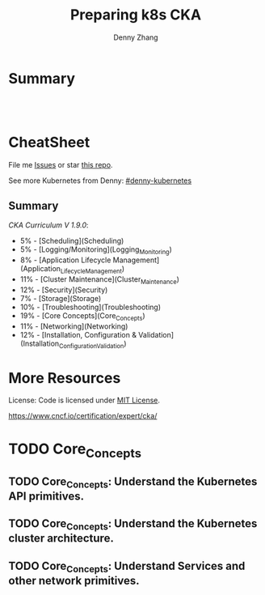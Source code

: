 * org-mode configuration                                           :noexport:
#+STARTUP: overview customtime noalign logdone hidestars
#+TITLE:  Preparing k8s CKA
#+DESCRIPTION: 
#+KEYWORDS: 
#+AUTHOR: Denny Zhang
#+EMAIL:  denny@dennyzhang.com
#+TAGS: noexport(n)
#+PRIORITIES: A D C
#+OPTIONS:   H:3 num:t toc:nil \n:nil @:t ::t |:t ^:t -:t f:t *:t <:t
#+OPTIONS:   TeX:t LaTeX:nil skip:nil d:nil todo:t pri:nil tags:not-in-toc
#+EXPORT_EXCLUDE_TAGS: exclude noexport
#+SEQ_TODO: TODO HALF ASSIGN | DONE BYPASS DELEGATE CANCELED DEFERRED
#+LINK_UP:   
#+LINK_HOME: 
* Summary
#+BEGIN_HTML
<a href="https://www.linkedin.com/in/dennyzhang001"><img src="https://www.dennyzhang.com/wp-content/uploads/sns/linkedin.png" alt="linkedin" /></a>
<a href="https://github.com/DennyZhang"><img src="https://www.dennyzhang.com/wp-content/uploads/sns/github.png" alt="github" /></a>
<a href="https://www.dennyzhang.com/slack" target="_blank" rel="nofollow"><img src="http://slack.dennyzhang.com/badge.svg" alt="slack"/></a>
<a href="https://github.com/DennyZhang"><img align="right" width="200" height="183" src="https://www.dennyzhang.com/wp-content/uploads/denny/watermark/github.png" /></a>

<br/><br/>

<a href="http://makeapullrequest.com" target="_blank" rel="nofollow"><img src="https://img.shields.io/badge/PRs-welcome-brightgreen.svg" alt="PRs Welcome"/></a>
#+END_HTML
* CheatSheet
File me [[https://github.com/DennyZhang/prepare-k8s-cka/issues][Issues]] or star [[https://github.com/DennyZhang/prepare-k8s-cka][this repo]].

See more Kubernetes from Denny: [[https://github.com/topics/denny-kubernetes][#denny-kubernetes]]

** Summary
[[pdf/certified_kubernetes_administrator_exam_v1.9.0.pdf][CKA Curriculum V 1.9.0]]:
- 5% - [Scheduling](Scheduling)
- 5% - [Logging/Monitoring](Logging_Monitoring)
- 8% - [Application Lifecycle Management](Application_Lifecycle_Management)
- 11% - [Cluster Maintenance](Cluster_Maintenance)
- 12% - [Security](Security)
- 7% - [Storage](Storage)
- 10% - [Troubleshooting](Troubleshooting)
- 19% - [Core Concepts](Core_Concepts)
- 11% - [Networking](Networking)
- 12% - [Installation, Configuration & Validation](Installation_Configuration_Validation)

* More Resources
License: Code is licensed under [[https://www.dennyzhang.com/wp-content/mit_license.txt][MIT License]].

https://www.cncf.io/certification/expert/cka/

#+BEGIN_HTML
<a href="https://www.dennyzhang.com"><img align="right" width="201" height="268" src="https://raw.githubusercontent.com/USDevOps/mywechat-slack-group/master/images/denny_201706.png"></a>

<a href="https://www.dennyzhang.com"><img align="right" src="https://raw.githubusercontent.com/USDevOps/mywechat-slack-group/master/images/dns_small.png"></a>
#+END_HTML
* # --8<-------------------------- separator ------------------------>8-- :noexport:
* Kubernetes Performance                                           :noexport:
** Maximum Pods Per node Assumption: 110
https://medium.com/@brendanrius/scaling-kubernetes-for-25m-users-a7937e3536a0?mkt_tok=eyJpIjoiWWpRMU5UbGtZekptTVRWaCIsInQiOiI4MFZWUEpLa1wvZE0xUkE2eWZNOVExUGNXU3ZOcXRNeDk5OGprbkNrSXdtQkFxUGR1WTU3dEJuWEJOdnpXcTk4a08zOUlrdlZMXC9LZklGK1lPeTc5N1FsVW1WSUJkT09hS1Ard0ptbnp1RDRXNkphRFp4NXhsUkwyWWwrMnZBMFFNIn0%3D

Right now, Kubernetes will by default schedule at most 110 pods per node. 

#+BEGIN_EXAMPLE
Right now, Kubernetes will by default schedule at most 110 pods per node. This is something you can configure if you have a direct access to your kubelet configuration. See documentation here (search for --max-pods).

Also, if you try to schedule more pods, you will quickly run into some inotify limits (namely max_user_instances and max_user_watches). 
#+End_example
* TODO Scheduling                                                  :noexport:
** TODO [#A] Scheduling: isolate critical pods using node affinities
 https://kubernetes.io/docs/concepts/configuration/assign-pod-node/
** HALF Scheduling: Use label selectors to schedule Pods
** TODO Scheduling: Understand the role of DaemonSets.
** TODO Scheduling: Understand how to run multiple schedulers and how to configure Pods to use them.
** TODO Scheduling: Display scheduler events

* TODO Security                                                    :noexport:
** TODO Security: Know how to configure authentication and authorization.
** TODO Security: Understand Kubernetes security primitives.
** TODO Security: Know to configure network policies.
** TODO Security: Create and manage TLS certificates for cluster components.
** TODO Security: Work with images securely.
** TODO Security: Define security contexts.
** TODO Security: Secure persistent key value store.
** TODO Security: Work with role-based access control.
* TODO Networking                                                  :noexport:
** TODO Networking: Understand the networking configuration on the cluster nodes.
** TODO Networking: Understand Pod networking concepts.
** TODO Networking: Understand service networking.
** TODO Networking: Deploy and configure network load balancer.
** TODO Networking: Know how to use Ingress rules.
** TODO Networking: Know how to configure and use the cluster DNS.
** TODO Networking: Understand CNI.
* TODO Core_Concepts
** TODO Core_Concepts: Understand the Kubernetes API primitives.
** TODO Core_Concepts: Understand the Kubernetes cluster architecture.
** TODO Core_Concepts: Understand Services and other network primitives.
* TODO Configuration                                               :noexport:
** TODO Configuration: Design a Kubernetes cluster.
** TODO Configuration: Install Kubernetes masters and nodes, including the use of TLS bootstrapping.
** TODO Configuration: Configure secure cluster communications.
** TODO Configuration: Configure a Highly-Available Kubernetes cluster.
** TODO Configuration: Know where to get the Kubernetes release binaries.
** TODO Configuration: Provision underlying infrastructure to deploy a Kubernetes cluster.
** TODO Configuration: Choose a network solution.
** TODO Configuration: Choose your Kubernetes infrastructure configuration.
** TODO Configuration: Run end-to-end tests on your cluster.
** TODO Configuration: Analyse end-to-end tests results.
** TODO Configuration: Run Node end-to-end tests.
* TODO Troubleshooting                                             :noexport:
** TODO Troubleshooting: Troubleshoot application failure.
** TODO Troubleshooting: Troubleshoot control plane failure.
** TODO Troubleshooting: Troubleshoot worker node failure.
** TODO Troubleshooting: Troubleshoot networking.
* TODO Storage                                                     :noexport:
** TODO Storage: Understand persistent volumes and know how to create them.
** TODO Storage: Understand access modes for volumes.
** TODO Storage: Understand persistent volume claims primitive.
** TODO Storage: Understand Kubernetes storage objects.
** TODO Storage: Know how to configure applications with persistent storage.
* TODO logging/Monitoring                                          :noexport:
** TODO logging/Monitoring: Understand how to monitor all cluster components.
** TODO logging/Monitoring: Understand how to monitor applications.
** TODO logging/Monitoring: Manage cluster component logs. 
** TODO logging/Monitoring: Manage application logs.
* TODO Maintenance                                                 :noexport:
** TODO Maintenance: Understand Kubernetes cluster upgrade process.
** TODO Maintenance: Facilitate operating system upgrades.
** TODO Maintenance: Implement backup and restore methodologies.
* TODO Lifecycle                                                   :noexport:
** TODO Lifecycle: Understand Deployments and how to perform rolling updates and rollbacks.
** TODO Lifecycle: Know various ways to configure applications.
** TODO Lifecycle: Know how to scale applications.
** TODO Lifecycle: Understand the primitives necessary to create a self-healing application.
